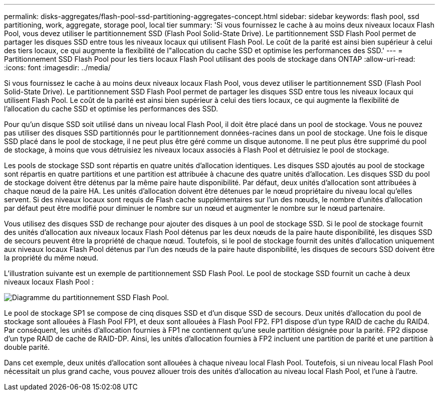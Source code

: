 ---
permalink: disks-aggregates/flash-pool-ssd-partitioning-aggregates-concept.html 
sidebar: sidebar 
keywords: flash pool, ssd partitioning, work, aggregate, storage pool, local tier 
summary: 'Si vous fournissez le cache à au moins deux niveaux locaux Flash Pool, vous devez utiliser le partitionnement SSD (Flash Pool Solid-State Drive). Le partitionnement SSD Flash Pool permet de partager les disques SSD entre tous les niveaux locaux qui utilisent Flash Pool. Le coût de la parité est ainsi bien supérieur à celui des tiers locaux, ce qui augmente la flexibilité de l"allocation du cache SSD et optimise les performances des SSD.' 
---
= Partitionnement SSD Flash Pool pour les tiers locaux Flash Pool utilisant des pools de stockage dans ONTAP
:allow-uri-read: 
:icons: font
:imagesdir: ../media/


[role="lead"]
Si vous fournissez le cache à au moins deux niveaux locaux Flash Pool, vous devez utiliser le partitionnement SSD (Flash Pool Solid-State Drive). Le partitionnement SSD Flash Pool permet de partager les disques SSD entre tous les niveaux locaux qui utilisent Flash Pool. Le coût de la parité est ainsi bien supérieur à celui des tiers locaux, ce qui augmente la flexibilité de l'allocation du cache SSD et optimise les performances des SSD.

Pour qu'un disque SSD soit utilisé dans un niveau local Flash Pool, il doit être placé dans un pool de stockage. Vous ne pouvez pas utiliser des disques SSD partitionnés pour le partitionnement données-racines dans un pool de stockage. Une fois le disque SSD placé dans le pool de stockage, il ne peut plus être géré comme un disque autonome. Il ne peut plus être supprimé du pool de stockage, à moins que vous détruisiez les niveaux locaux associés à Flash Pool et détruisiez le pool de stockage.

Les pools de stockage SSD sont répartis en quatre unités d'allocation identiques. Les disques SSD ajoutés au pool de stockage sont répartis en quatre partitions et une partition est attribuée à chacune des quatre unités d'allocation. Les disques SSD du pool de stockage doivent être détenus par la même paire haute disponibilité. Par défaut, deux unités d'allocation sont attribuées à chaque nœud de la paire HA. Les unités d'allocation doivent être détenues par le nœud propriétaire du niveau local qu'elles servent. Si des niveaux locaux sont requis de Flash cache supplémentaires sur l'un des nœuds, le nombre d'unités d'allocation par défaut peut être modifié pour diminuer le nombre sur un nœud et augmenter le nombre sur le nœud partenaire.

Vous utilisez des disques SSD de rechange pour ajouter des disques à un pool de stockage SSD. Si le pool de stockage fournit des unités d'allocation aux niveaux locaux Flash Pool détenus par les deux nœuds de la paire haute disponibilité, les disques SSD de secours peuvent être la propriété de chaque nœud. Toutefois, si le pool de stockage fournit des unités d'allocation uniquement aux niveaux locaux Flash Pool détenus par l'un des nœuds de la paire haute disponibilité, les disques de secours SSD doivent être la propriété du même nœud.

L'illustration suivante est un exemple de partitionnement SSD Flash Pool. Le pool de stockage SSD fournit un cache à deux niveaux locaux Flash Pool :

image:shared-ssds-overview.gif["Diagramme du partitionnement SSD Flash Pool."]

Le pool de stockage SP1 se compose de cinq disques SSD et d'un disque SSD de secours. Deux unités d'allocation du pool de stockage sont allouées à Flash Pool FP1, et deux sont allouées à Flash Pool FP2. FP1 dispose d'un type RAID de cache du RAID4. Par conséquent, les unités d'allocation fournies à FP1 ne contiennent qu'une seule partition désignée pour la parité. FP2 dispose d'un type RAID de cache de RAID-DP. Ainsi, les unités d'allocation fournies à FP2 incluent une partition de parité et une partition à double parité.

Dans cet exemple, deux unités d'allocation sont allouées à chaque niveau local Flash Pool. Toutefois, si un niveau local Flash Pool nécessitait un plus grand cache, vous pouvez allouer trois des unités d'allocation au niveau local Flash Pool, et l'une à l'autre.
